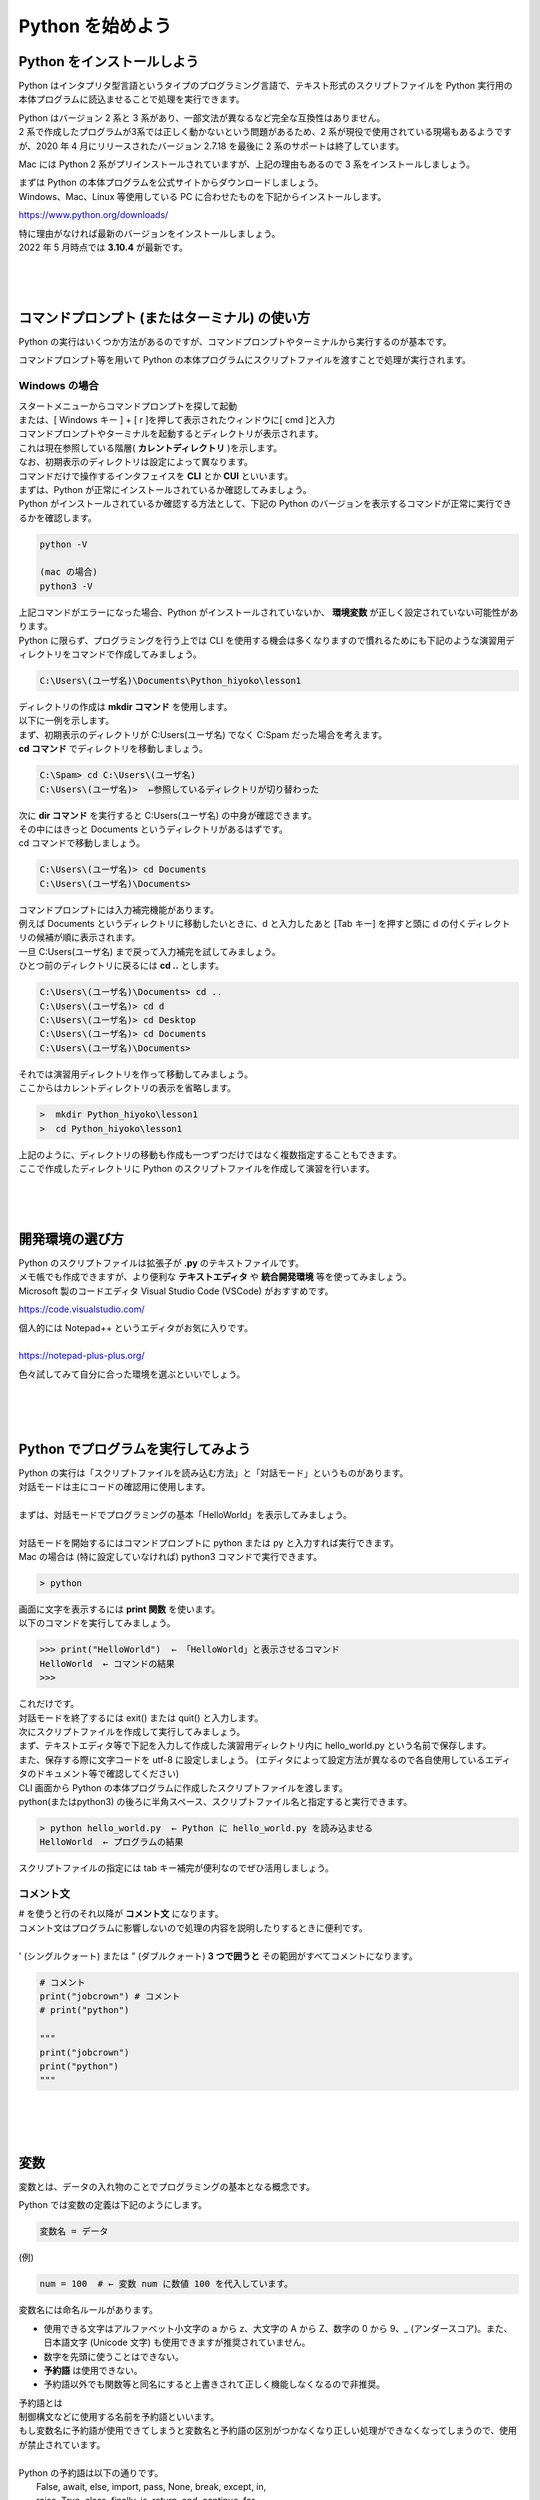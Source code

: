 ***********************************************************
Python を始めよう
***********************************************************

Python をインストールしよう
###########################################################

Python はインタプリタ型言語というタイプのプログラミング言語で、テキスト形式のスクリプトファイルを Python 実行用の本体プログラムに読込ませることで処理を実行できます。

.. image:: _static/image004.png

| Python はバージョン 2 系と 3 系があり、一部文法が異なるなど完全な互換性はありません。
| 2 系で作成したプログラムが3系では正しく動かないという問題があるため、2 系が現役で使用されている現場もあるようですが、2020 年 4 月にリリースされたバージョン 2.7.18 を最後に 2 系のサポートは終了しています。

Mac には Python 2 系がプリインストールされていますが、上記の理由もあるので 3 系をインストールしましょう。

| まずは Python の本体プログラムを公式サイトからダウンロードしましょう。
| Windows、Mac、Linux 等使用している PC に合わせたものを下記からインストールします。

https://www.python.org/downloads/


| 特に理由がなければ最新のバージョンをインストールしましょう。
| 2022 年 5 月時点では **3.10.4** が最新です。

|
|
|


コマンドプロンプト (またはターミナル) の使い方
###########################################################

Python の実行はいくつか方法があるのですが、コマンドプロンプトやターミナルから実行するのが基本です。

コマンドプロンプト等を用いて Python の本体プログラムにスクリプトファイルを渡すことで処理が実行されます。

Windows の場合
***********************************************************

| スタートメニューからコマンドプロンプトを探して起動
| または、[ Windows キー ] + [ r ]を押して表示されたウィンドウに[ cmd ]と入力

| コマンドプロンプトやターミナルを起動するとディレクトリが表示されます。
| これは現在参照している階層( **カレントディレクトリ** )を示します。
| なお、初期表示のディレクトリは設定によって異なります。

.. image:: _static/image005.png

| コマンドだけで操作するインタフェイスを **CLI** とか **CUI** といいます。

.. line-block::
    :class: mb0

    まずは、Python が正常にインストールされているか確認してみましょう。
    Python がインストールされているか確認する方法として、下記の Python のバージョンを表示するコマンドが正常に実行できるかを確認します。

.. code-block::

    python -V

    (mac の場合)
    python3 -V

| 上記コマンドがエラーになった場合、Python がインストールされていないか、 **環境変数** が正しく設定されていない可能性があります。


.. line-block::
    :class: mb0

    Python に限らず、プログラミングを行う上では CLI を使用する機会は多くなりますので慣れるためにも下記のような演習用ディレクトリをコマンドで作成してみましょう。

.. code-block::

    C:\Users\(ユーザ名)\Documents\Python_hiyoko\lesson1

| ディレクトリの作成は **mkdir コマンド** を使用します。
| 以下に一例を示します。

.. line-block::
    :class: mb0

    まず、初期表示のディレクトリが C:\Users\(ユーザ名) でなく C:\Spam だった場合を考えます。
    **cd コマンド** でディレクトリを移動しましょう。

.. code-block::

    C:\Spam> cd C:\Users\(ユーザ名)
    C:\Users\(ユーザ名)>  ←参照しているディレクトリが切り替わった

.. line-block::
    :class: mb0

    次に **dir コマンド** を実行すると C:\Users\(ユーザ名) の中身が確認できます。
    その中にはきっと Documents というディレクトリがあるはずです。
    cd コマンドで移動しましょう。

.. code-block::

    C:\Users\(ユーザ名)> cd Documents
    C:\Users\(ユーザ名)\Documents>

.. line-block::
    :class: mb0

    コマンドプロンプトには入力補完機能があります。
    例えば Documents というディレクトリに移動したいときに、d と入力したあと [Tab キー] を押すと頭に d の付くディレクトリの候補が順に表示されます。
    一旦 C:\Users\(ユーザ名) まで戻って入力補完を試してみましょう。
    ひとつ前のディレクトリに戻るには **cd ..** とします。

.. code-block::

    C:\Users\(ユーザ名)\Documents> cd ..
    C:\Users\(ユーザ名)> cd d 
    C:\Users\(ユーザ名)> cd Desktop 
    C:\Users\(ユーザ名)> cd Documents 
    C:\Users\(ユーザ名)\Documents>

.. line-block::
    :class: mb0

    それでは演習用ディレクトリを作って移動してみましょう。
    ここからはカレントディレクトリの表示を省略します。

.. code-block::

    >  mkdir Python_hiyoko\lesson1
    >  cd Python_hiyoko\lesson1

| 上記のように、ディレクトリの移動も作成も一つずつだけではなく複数指定することもできます。
| ここで作成したディレクトリに Python のスクリプトファイルを作成して演習を行います。


|
|
|


開発環境の選び方
###########################################################

| Python のスクリプトファイルは拡張子が **.py** のテキストファイルです。
| メモ帳でも作成できますが、より便利な **テキストエディタ** や **統合開発環境** 等を使ってみましょう。

| Microsoft 製のコードエディタ Visual Studio Code (VSCode) がおすすめです。

https://code.visualstudio.com/


.. line-block::
    :class: mb0

    個人的には Notepad++ というエディタがお気に入りです。

    https://notepad-plus-plus.org/


.. image:: _static/image006.png


色々試してみて自分に合った環境を選ぶといいでしょう。

|
|
|


Python でプログラムを実行してみよう
###########################################################

.. line-block::
    :class: mb0

    Python の実行は「スクリプトファイルを読み込む方法」と「対話モード」というものがあります。
    対話モードは主にコードの確認用に使用します。

    まずは、対話モードでプログラミングの基本「HelloWorld」を表示してみましょう。

    対話モードを開始するにはコマンドプロンプトに python または py と入力すれば実行できます。
    Mac の場合は (特に設定していなければ) python3 コマンドで実行できます。

.. code-block::

    > python

.. line-block::
    :class: mb0

    画面に文字を表示するには **print 関数** を使います。
    以下のコマンドを実行してみましょう。

.. code-block::

    >>> print("HelloWorld")  ← 「HelloWorld」と表示させるコマンド
    HelloWorld  ← コマンドの結果
    >>>

| これだけです。
| 対話モードを終了するには exit() または quit() と入力します。

.. line-block::
    :class: mb0

    次にスクリプトファイルを作成して実行してみましょう。
    まず、テキストエディタ等で下記を入力して作成した演習用ディレクトリ内に hello_world.py という名前で保存します。
    また、保存する際に文字コードを utf-8 に設定しましょう。 (エディタによって設定方法が異なるので各自使用しているエディタのドキュメント等で確認してください) 

.. code-block:: python
    :caption: hello_world.py

    print("HelloWorld") # HelloWorld と表示する

.. line-block::
    :class: mb0

    CLI 画面から Python の本体プログラムに作成したスクリプトファイルを渡します。
    python(またはpython3) の後ろに半角スペース、スクリプトファイル名と指定すると実行できます。

.. code-block::

    > python hello_world.py  ← Python に hello_world.py を読み込ませる
    HelloWorld  ← プログラムの結果

スクリプトファイルの指定には tab キー補完が便利なのでぜひ活用しましょう。

コメント文
***********************************************************

.. line-block::
    # を使うと行のそれ以降が **コメント文** になります。
    コメント文はプログラムに影響しないので処理の内容を説明したりするときに便利です。

    ' (シングルクォート) または " (ダブルクォート) **3 つで囲うと** その範囲がすべてコメントになります。

.. code-block:: python

    # コメント
    print("jobcrown") # コメント
    # print("python")

    """
    print("jobcrown")
    print("python")
    """



|
|
|


変数
###########################################################

変数とは、データの入れ物のことでプログラミングの基本となる概念です。

.. line-block::
    :class: mb0

    Python では変数の定義は下記のようにします。

.. code-block::

    変数名 = データ

.. line-block::
    :class: mb0

    (例)

.. code-block:: python

    num = 100  # ← 変数 num に数値 100 を代入しています。


変数名には命名ルールがあります。

* 使用できる文字はアルファベット小文字の a から z、大文字の A から Z、数字の 0 から 9、_ (アンダースコア)。また、日本語文字 (Unicode 文字) も使用できますが推奨されていません。
* 数字を先頭に使うことはできない。
* **予約語** は使用できない。
* 予約語以外でも関数等と同名にすると上書きされて正しく機能しなくなるので非推奨。

.. line-block::
    :class: quotation

    予約語とは
    制御構文などに使用する名前を予約語といいます。
    もし変数名に予約語が使用できてしまうと変数名と予約語の区別がつかなくなり正しい処理ができなくなってしまうので、使用が禁止されています。

    Python の予約語は以下の通りです。
        False, await, else, import, pass, None, break, except, in,
        raise, True, class, finally, is, return, and, continue, for,
        lambda, try, as, def, from, nonlocal, while, assert, del,
        global, not, with, async, elif, if, or, yield


.. line-block::
    :class: mb0

    前節で作成した hello_world.py を修正してよりプログラミングっぽく書いてみましょう。

.. code-block:: python
    :caption: hello_world.py

    text = "HelloWorld"  # 変数 text に文字列 "HelloWorld" を代入
    print(text)

| print 関数は () の中に指定した文字列を画面に表示する関数です。
| この例では変数textを指定しているので、その中のデータ文字列 "HelloWorld" を画面に表示します。

|
|
|


データ型
###########################################################

.. line-block::
    :class: mb0

    Python を含めプログラミング言語では、扱うデータによって **型** が異なります。
    データの種類によって、入れ物が異なるようなイメージです。

    下記は基本的なデータ型です。

+-------+-----------------------+--------------------------------------+
| int   |  整数型               |   小数点を含まない数値               |
+-------+-----------------------+--------------------------------------+
| float |  浮動小数点数型       |  小数点を含む数値                    |
+-------+-----------------------+--------------------------------------+
| str   |  文字列型             |   文字データ                         |
+-------+-----------------------+--------------------------------------+
| bool  |  真偽型               |   真 (True) または偽 (False)         |
+-------+-----------------------+--------------------------------------+

各データ型の定義方法
***********************************************************

.. line-block::
    :class: mb0

    int
    小数点を含まない数値で定義

.. code-block:: python

    int_data = 10

.. line-block::
    :class: mb0

    float
    小数点を含む数値で定義

.. code-block:: python

    float_data = 3.14

.. line-block::
    :class: mb0

    str
    ' (シングルクォート)または " (ダブルクォート)で囲んで定義

.. code-block:: python

    str_data1 = "文字"
    str_data2 = "300"

.. line-block::
    :class: mb0

    bool
    True または False で定義 (先頭のみ大文字、クォートで囲まない)

.. code-block:: python

    bool_data = True

.. line-block::
    :class: mb0

    異なるデータ型同士の演算ではエラーになることがあります。

.. code-block:: python

    1 + "1"  # エラー (整数と文字列の加算はできない)
    1 + True  # 2 (bool 値の True は数値の 1、False は 0 と扱われる)
    "あ" * 5  # あああああ (文字列を整数で掛けると、その数だけ繰り返す)
    "あ" * 3.14  # エラー (文字列と浮動小数点数の乗算はできない)

.. line-block::
    :class: mb0

    データの型を調べるには type 関数を使用します。

.. code-block:: 

    >>> int_data = 100
    >>> print(type(int_data))
    <class 'int'>


データ型の変換
***********************************************************

各データ型の要件を満たす場合、他のデータ型から変換できます。

.. line-block::
    :class: mb0

    int に変換

.. code-block:: python

    int(3.14)  # 3 (浮動小数点数を整数に変換(小数点以下切り捨て))
    int("20")   # 20 (半角文字列の数値を整数に変換)
    int("１００")   # 100 (全角文字列の数値を整数に変換)
    int("数値")  # エラー (数値以外の文字列は変換できない)
    int(True)   # 1 (bool値の True (文字列ではない) は 1 になる)
    int(False)  # 0 (bool値の False (文字列ではない) は 0 になる)

.. line-block::
    :class: mb0

    float に変換

.. code-block:: python

    float(50)   # 50.0 (整数を浮動小数点数に変換)
    float("3.14")   # 3.14 (半角文字列の数値を浮動小数点数に変換)
    float("数値")   # エラー (数値以外の文字列は変換できない)
    float(True)  # 1.0 (bool 値の True (文字列ではない) は 1.0 になる)
    float(False)  # 0.0 (bool 値の False (文字列ではない) は 0.0 になる)

.. line-block::
    :class: mb0

    str に変換

.. code-block:: python

    str(-10)  # "-10" (整数を文字列に変換)
    str(3.14)  # "3.14" (浮動小数点数を文字列に変換)
    str(True)  # "True" (bool 値の True を文字列に変換 ("1" とはならない))
    str(False)  # "False" (bool値の False を文字列に変換 ("0" とはならない))

.. line-block::
    :class: mb0

    bool に変換

.. code-block:: python

    bool(8)  # True (0 以外の整数は True になる)
    bool(-50)  # True (0 以外の整数は True になる)
    bool(0)  # False (0 の整数は False になる)
    bool(3.14)  # True (0.0 以外の浮動小数点数は True になる)
    bool(0.0)  # False (0.0 の浮動小数点数は False になる)
    bool("text")  # True (空白以外の文字列は True になる)
    bool(" ")  # True (空白以外の文字列は True になる(スペースも文字列))
    bool("")  # False (空白の文字列は False になる)


演習問題
***********************************************************

.. line-block::
    :class: mb0

    演習用ディレクトリに data_type.py というファイルを作成して、次のようなプログラムを作ってみましょう。

    (A) 変数 data に代入した bool 型のデータ True を **文字列の "1"** に変換する。

.. code-block:: python
    :caption: data_type.py

    data = True

    str_data = (A)   # data を文字列の "1" に変換

    print(str_data)
    print(type(str_data))


|
|
|


演算子
###########################################################

プログラムはデータ同士の演算によって成り立ちます。


代数演算子
***********************************************************

.. line-block::
    :class: mb0

    四則計算など、数値の計算に使用します。

.. code-block:: python

    A + B  # 加算
    A - B  # 減算
    A * B  # 乗算
    A / B  # 除算
    A % B  # 剰余
    A ** B  # 累乗
    A // B  # 切り捨て除算


代入演算子
***********************************************************

.. line-block::
    :class: mb0

    変数にデータを代入するときに使用します。

.. code-block:: python

    A = B  # A に B を代入
    A += B  # A に B を加算して代入
    A -= B  # A から B を減算して代入
    A *= B  # A に B を乗算して代入
    A /= B  # A を B で除算して代入
    A %= B  # A を B で剰余して代入
    A **= B  # A を B で累乗して代入
    A //= B  # A を B で切り捨て除算して代入


比較演算子
***********************************************************

.. line-block::
    :class: mb0

    データを比較して真なら True、偽なら False になります。

.. code-block:: python

    A == B  # A と B が等価なら True
    A != B  # A と B が等価でなければ True
    A > B  # A が B より大きければ True
    A >= B  # A が B 以上なら True
    A < B  # A が B より小さければ True
    A <= B  # A が B 以下なら True
    A in B # A が B に含まれるなら True

.. line-block::
    :class: mb0

    ブール演算子
    ブール値の組合せによって True、または False になります。

.. code-block:: python

    A and B  # A と B が両方 True なら True、どちらかが False なら False
    A or B  # A と B のどちらかが True なら True、両方 False なら False
    not A  # A が False なら True、True なら False


文字列演算子
***********************************************************

.. line-block::
    :class: mb0

    文字列の操作に使用します。

.. code-block:: python

    A + B  # 文字列 A と文字列 B を結合
    A * B  # 文字列 A を B (int 型) 回繰り返す


|
|
|


制御構文
###########################################################

.. line-block::
    :class: mb0

    より高度な処理を行うためには **制御構文** を使います。

    条件に応じて処理を分岐させたり、同じ処理を繰り返し実行したりすることができます。
    構文の構造は下記のようになっています。

.. code-block:: python

    構文A:
        処理1

.. line-block::
    :class: mb0

    構文の中の処理にはスペースやタブ (推奨はスペース4つ) を使って **インデント** を付ける必要があります。

    同じ構文の処理のインデントは揃える必要があります。
    また、構文内に別の構文を入れる (ネスト) こともできます。
    その場合はさらにインデントを付ける必要があります。

    この説明だとよくわからないと思いますので、下記に例を示します。

.. code-block:: python

    処理1 # 構文外の処理

    構文A:
        処理2 # 構文Aの処理
        処理3 # 構文Aの処理

        構文B: # 構文Aの処理
            処理4 # 構文Bの処理

        処理5 # 構文Aの処理

    処理6 # 構文外の処理

なんとなくイメージできるでしょうか。

if 文
***********************************************************

.. line-block::
    :class: mb0

    条件分岐を行う構文です。
    条件式が True のとき処理を実行します。

.. code-block:: python

    if A == B:  # : (コロン)を忘れないこと
        print("A is B")  # 構文内の処理はインデントをつける。

.. line-block::
    :class: mb0

    また、条件式が False となったときの処理は else で指定できます。

.. code-block:: python

    if A == B:  # : (コロン)を忘れないこと
        print("A is B")  # 構文内の処理はインデントをつける。
    else:  # else には条件式を指定できない
        print("A is not B")

.. line-block::
    :class: mb0

    一つ目の条件式で False になった後、elif でさらに条件式を追加できます。

.. code-block:: python

    if A > B:
        print("A is larger than B")
    elif A == B:
        print("A is B")
    else:
        print("A is smaller than B")


for 文
***********************************************************

.. line-block::
    :class: mb0

    特定の回数繰り返し処理を行なう構文です。
    ここでは一番基本的な使い方のみ紹介します。

.. code-block:: python

    for i in range(10):
    print("ジョブクラウン")  # 文字列 "ジョブクラウン" を 10 回表示

なお、for の後の i は繰り返し回数を格納する変数で、i である必要はありません。


while 文
***********************************************************

.. line-block::
    :class: mb0

    条件が満たされている間繰り返し処理を行なう構文です。
    while 文では条件式が True のままだと永久に繰り返し処理を行ってしまうので注意しましょう。

.. code-block:: python

    while A > B:
        print("A is larger than B")
        B += 1  # B に 1 ずつ加算していき A より大きくなったら終了する

break
***********************************************************

.. line-block::
    :class: mb0

    特定の条件のとき構文を抜けたい場合は break を使用します。

.. code-block:: python

    for i in range(10):
        if i == 5:  # 変数 i が 5 になると構文を抜ける。
            break
        print(i)

continue
***********************************************************

.. line-block::
    :class: mb0

    特定の条件のときその処理をスキップしたい場合は continue を使用します。

.. code-block:: python

    for i in range(10):
        if i == 5:  # 変数 i が 5 のとき処理をスキップ。
            continue
        print(i)

pass
***********************************************************

.. line-block::
    :class: mb0

    構文には処理を指定しないとエラーになってしまいますが、場合によっては何もしない処理が必要になることがあります。
    その場合は pass を使用します。

.. code-block:: python

    if A == B:
        pass  # 何もしない
    else:
        print("A is not B")

|
|
|

演習問題
###########################################################

各問題ごとに演習用ディレクトリにファイルを作成し、プログラムを作成しましょう。

演習1.
***********************************************************

.. line-block::
    :class: mb0

    ファイル名: practice1.py
    input 関数を使用してユーザが画面から入力した文字を表示する。
    (実行例)

.. code-block:: 

    何か入力してください： Hello
    Hello と入力されました

.. line-block::
    :class: mb0

    (ヒント) input 関数は下記のように使用します。

.. code-block:: python

    input_data = input("入力してください") # 入力されるまで待機します
    print(input_data)


演習2.
***********************************************************

.. line-block::
    :class: mb0

    ファイル名: practice2.py
    ユーザが入力した文字が「Hello」の場合「こんにちは」と返答し、それ以外の場合は「わかりません」と返答する。
    (実行例)

.. code-block:: 

    何か入力してください： Hello
    こんにちは


演習3.
***********************************************************

.. line-block::
    :class: mb0

    ファイル名: practice3.py
    ユーザが入力した文字が変数 password に定義した文字列と等しければ「パスワードを認証しました」と表示し、そうでなければ「パスワードが違います」と表示する。
    (実行例)

.. code-block:: 

    パスワードを入力してください： password
    パスワードが違います


演習4.
***********************************************************

.. line-block::
    :class: mb0

    ファイル名: practice4.py
    ユーザが入力した文字が変数 password に定義した文字列と等しければ「パスワードを認証しました」
    と表示し、そうでなければ「パスワードが違います」と表示し、正しいパスワードを入力するまで再入力させる。
    (実行例)

.. code-block:: 

    パスワードを入力してください： password
    パスワードが違います

    パスワードを入力してください： abcd
    パスワードが違います

    パスワードを入力してください： jobcrown
    パスワードを認証しました


演習5.
***********************************************************

.. line-block::
    :class: mb0

    ファイル名: practice5.py
    ユーザが入力した文字が数値型に変換可能な場合、int 型に変換した値を変数 value に代入し、変数 value が 1 から 100 の範囲内ならその回数分「JOBCROWN」という文字を表示する。
    また、ユーザが入力した文字が数値型に変換可能でない場合「数値で入力してください」と表示し、1 から 100 の範囲外の数値の場合「1から100までの範囲で入力してください」と表示し再入力させる。
    (実行例)

.. code-block:: 

    好きな数字を入力してください： 数字
    数値で入力してください

    好きな数字を入力してください： -10
    1から100までの範囲で入力してください

    好きな数字を入力してください： 5
    JOBCROWN
    JOBCROWN
    JOBCROWN
    JOBCROWN
    JOBCROWN

.. line-block::
    :class: mb0

    (ヒント1) input 関数が返すデータ型は文字列型です。
    (ヒント2) 文字列が int 型に変換可能か確認するには isdecimal メソッドを使用します。

.. code-block:: python

    str1 = "123"
    str2 = "１２３" # 全角数字
    str3 = "あああ"

    print(str1.isdecimal()) # True
    print(str2.isdecimal()) # True
    print(str3.isdecimal()) # False


